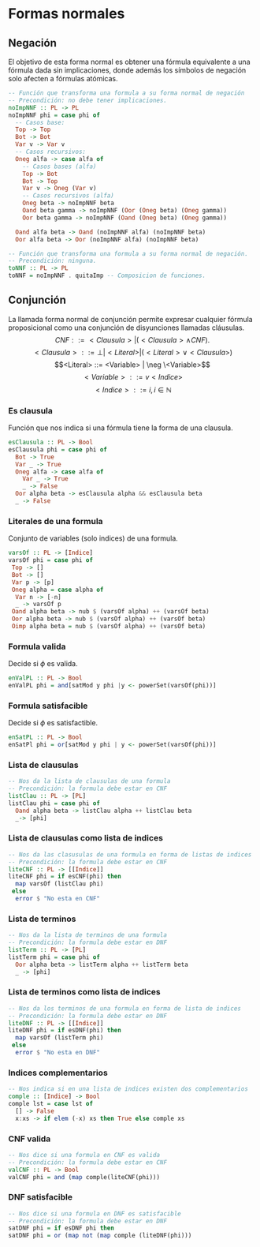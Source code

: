 #+LATEX_CLASS: article
#+LANGUAGE: es
#+LATEX_HEADER: \usepackage[AUTO]{babel}
#+LATEX_HEADER: \usepackage{fancyvrb}
#+OPTIONS: toc:nil
#+DATE:
#+AUTHOR: Dr. Miguel Carrillo Barajas \\
#+AUTHOR: Sara Doris Montes Incin \\
#+AUTHOR: Mauricio Esquivel Reyes \\
#+TITLE: Sesión de laboratorio 05 \\
#+TITLE: Lógica Computacional

* Formas normales
** Negación
El objetivo de esta forma normal es obtener una fórmula equivalente a una fórmula dada sin
implicaciones, donde además los símbolos de negación solo afecten a fórmulas
atómicas.
#+begin_src haskell 
-- Función que transforma una formula a su forma normal de negación
-- Precondición: no debe tener implicaciones.
noImpNNF :: PL -> PL
noImpNNF phi = case phi of
  -- Casos base:
  Top -> Top
  Bot -> Bot
  Var v -> Var v
  -- Casos recursivos:
  Oneg alfa -> case alfa of
    -- Casos bases (alfa)
    Top -> Bot
    Bot -> Top
    Var v -> Oneg (Var v)
    -- Casos recursivos (alfa)
    Oneg beta -> noImpNNF beta
    Oand beta gamma -> noImpNNF (Oor (Oneg beta) (Oneg gamma))
    Oor beta gamma -> noImpNNF (Oand (Oneg beta) (Oneg gamma))

  Oand alfa beta -> Oand (noImpNNF alfa) (noImpNNF beta)
  Oor alfa beta -> Oor (noImpNNF alfa) (noImpNNF beta)

-- Función que transforma una formula a su forma normal de negación.
-- Precondición: ninguna.
toNNF :: PL -> PL
toNNF = noImpNNF . quitaImp -- Composicion de funciones.
#+end_src
** Conjunción
La llamada forma normal de conjunción permite expresar cualquier fórmula proposicional como
una conjunción de disyunciones llamadas cláusulas.
\[CNF         ::= <Clausula> | (<Clausula> \land CNF).\]
\[<Clausula>  ::= \bot | <Literal>  | (<Literal> \lor <Clausula>)\]
\[<Literal>   ::= <Variable> | \neg \<Variable>\]
\[<Variable>  ::= v <Indice>\]
\[<Indice>    ::= i,  i \in \mathbb{N}\]

*** Es clausula
Función que nos indica si una fórmula tiene la forma de una clausula.
#+begin_src haskell
esClausula :: PL -> Bool
esClausula phi = case phi of
  Bot -> True
  Var _ -> True
  Oneg alfa -> case alfa of
    Var _ -> True
    _ -> False
  Oor alpha beta -> esClausula alpha && esClausula beta
  _ -> False
#+end_src

*** Literales de una formula
Conjunto de variables (solo indices) de una formula.
#+begin_src haskell
varsOf :: PL -> [Indice]
varsOf phi = case phi of
 Top -> []
 Bot -> []
 Var p -> [p]
 Oneg alpha = case alpha of
  Var n -> [-n]
  _ -> varsOf p 
 Oand alpha beta -> nub $ (varsOf alpha) ++ (varsOf beta)
 Oor alpha beta -> nub $ (varsOf alpha) ++ (varsOf beta)
 Oimp alpha beta = nub $ (varsOf alpha) ++ (varsOf beta)
#+end_src
*** Formula valida
Decide si $\phi$ es valida.
#+begin_src haskell
enValPL :: PL -> Bool
enValPL phi = and[satMod y phi |y <- powerSet(varsOf(phi))]
#+end_src
*** Formula satisfacible
Decide si $\phi$ es satisfactible.
#+begin_src haskell
enSatPL :: PL -> Bool
enSatPl phi = or[satMod y phi | y <- powerSet(varsOf(phi))]
#+end_src
*** Lista de clausulas
#+begin_src haskell
-- Nos da la lista de clausulas de una formula
-- Precondición: la formula debe estar en CNF
listClau :: PL -> [PL]
listClau phi = case phi of 
  Oand alpha beta -> listClau alpha ++ listClau beta 
  _-> [phi]
#+end_src
*** Lista de clausulas como lista de indices
#+begin_src haskell
-- Nos da las clasusulas de una formula en forma de listas de indices
-- Precondición: la formula debe estar en CNF
liteCNF :: PL -> [[Indice]]
liteCNF phi = if esCNF(phi) then 
  map varsOf (listClau phi)
 else
  error $ "No esta en CNF"
#+end_src
*** Lista de terminos
#+begin_src haskell
-- Nos da la lista de terminos de una formula
-- Precondición: la formula debe estar en DNF
listTerm :: PL -> [PL]
listTerm phi = case phi of 
  Oor alpha beta -> listTerm alpha ++ listTerm beta
  _ -> [phi]
#+end_src
*** Lista de terminos como lista de indices
#+begin_src haskell
-- Nos da los terminos de una formula en forma de lista de indices
-- Precondición: la formula debe estar en DNF
liteDNF :: PL -> [[Indice]]
liteDNF phi = if esDNF(phi) then 
  map varsOf (listTerm phi)
 else
  error $ "No esta en DNF"
#+end_src
*** Indices complementarios
#+begin_src haskell
-- Nos indica si en una lista de indices existen dos complementarios
comple :: [Indice] -> Bool
comple lst = case lst of
  [] -> False
  x:xs -> if elem (-x) xs then True else comple xs
#+end_src
*** CNF valida
#+begin_src haskell
-- Nos dice si una formula en CNF es valida
-- Precondición: la formula debe estar en CNF
valCNF :: PL -> Bool
valCNF phi = and (map comple(liteCNF(phi)))
#+end_src
*** DNF satisfacible
#+begin_src haskell
-- Nos dice si una formula en DNF es satisfacible
-- Precondición: la formula debe estar en DNF
satDNF phi = if esDNF phi then 
satDNF phi = or (map not (map comple (liteDNF(phi)))
#+end_src

